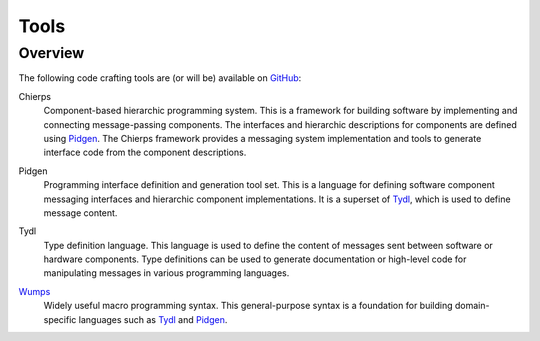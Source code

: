.. _tools:

=====	     
Tools
=====

Overview
========

The following code crafting tools are (or will be) available on
`GitHub`_:

.. _Chierps:

Chierps
  Component-based hierarchic programming system.  This is a framework
  for building software by implementing and connecting message-passing
  components.  The interfaces and hierarchic descriptions for
  components are defined using `Pidgen`_.  The Chierps framework
  provides a messaging system implementation and tools to generate
  interface code from the component descriptions.

..
  Scdl: Structural component description language
  
.. _Pidgen:

Pidgen
  Programming interface definition and generation tool set.  This is a
  language for defining software component messaging interfaces and
  hierarchic component implementations.  It is a superset of `Tydl`_,
  which is used to define message content.

.. _Tydl:

Tydl
  Type definition language.  This language is used to define the
  content of messages sent between software or hardware components.
  Type definitions can be used to generate documentation or high-level
  code for manipulating messages in various programming languages.
  
.. _Wumps:

`Wumps <Wumps-site_>`_
  Widely useful macro programming syntax.  This general-purpose syntax
  is a foundation for building domain-specific languages such as
  `Tydl`_ and `Pidgen`_.

.. only:: website_hide_for_now

  Dependencies
  ============

  +----------------------+
  | Gsd                  |
  +----------------------+
  | Chierps              |
  +-------------+--------+
  | Pidgen      | Turtal |
  +-------------+--------+
  | Tydl        | Flout  |
  +-------------+--------+
  | Bt                   |
  +----------------------+
  | Wumps                |
  +----------------------+
  | Flopi                |
  +----------------------+

.. _GitHub: https://github.com/codecraftingtools
.. _Wumps-site: http://wumps.codecraftsmen.org

